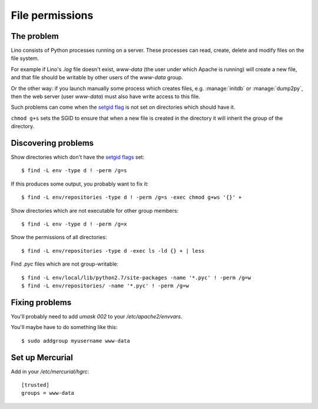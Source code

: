 .. _lino.admin.fileperm:

================
File permissions
================

The problem
===========

Lino consists of Python processes running on a server. These processes
can read, create, delete and modify files on the file system.

For example if Lino's `.log` file doesn't exist, `www-data` (the user
under which Apache is running) will create a new file, and that file
should be writable by other users of the `www-data` group.

Or the other way: if you launch manually some process which creates
files, e.g. :manage:`initdb` or :manage:`dump2py`, then the web server
(user `www-data`) must also have write access to this file.

Such problems can come when the `setgid flag
<https://en.wikipedia.org/wiki/Setuid>`_ is not set on directories
which should have it.

``chmod g+s`` sets the SGID to ensure that when a new file is created
in the directory it will inherit the group of the directory.


Discovering problems
====================

Show directories which don't have the `setgid flags
<https://en.wikipedia.org/wiki/Setuid>`_ set::

    $ find -L env -type d ! -perm /g=s

If this produces some output, you probably want to fix it::

    $ find -L env/repositories -type d ! -perm /g=s -exec chmod g+ws '{}' +
    

Show directories which are not executable for other group members::
    
    $ find -L env -type d ! -perm /g=x

Show the permissions of all directories::    

    $ find -L env/repositories -type d -exec ls -ld {} + | less

Find `.pyc` files which are not group-writable::

    $ find -L env/local/lib/python2.7/site-packages -name '*.pyc' ! -perm /g=w
    $ find -L env/repositories/ -name '*.pyc' ! -perm /g=w
   
    

Fixing problems
===============
    
You'll probably need to add `umask 002` to your
`/etc/apache2/envvars`.

You'll maybe have to do something like this::

  $ sudo addgroup myusername www-data
  

Set up Mercurial
================

Add in your `/etc/mercurial/hgrc`::

  [trusted]
  groups = www-data



